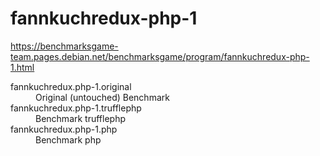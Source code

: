 * fannkuchredux-php-1

https://benchmarksgame-team.pages.debian.net/benchmarksgame/program/fannkuchredux-php-1.html

- fannkuchredux.php-1.original :: Original (untouched) Benchmark
- fannkuchredux.php-1.trufflephp :: Benchmark trufflephp
- fannkuchredux.php-1.php ::  Benchmark php
